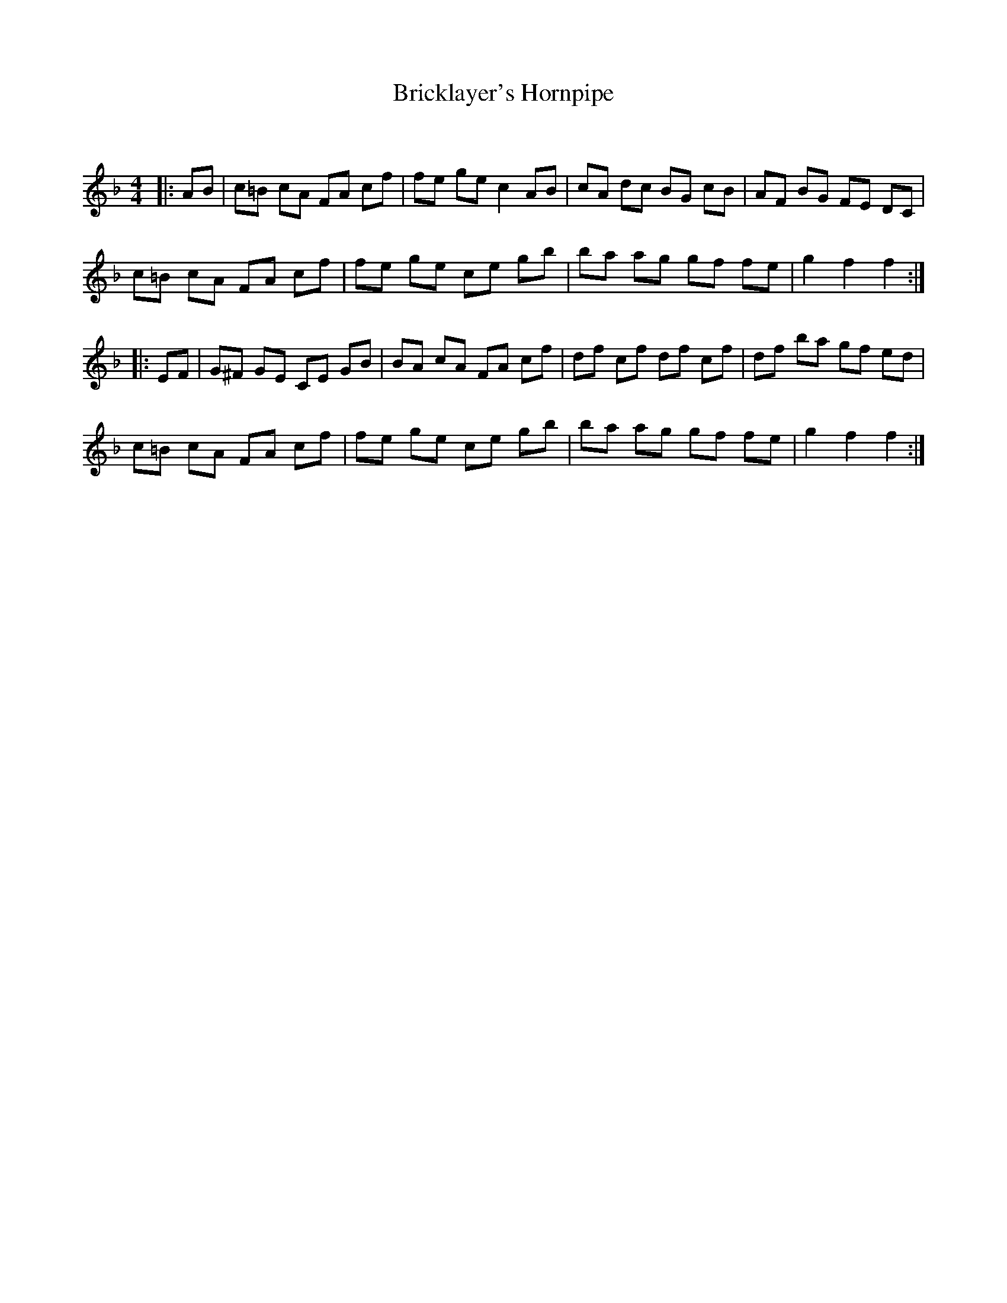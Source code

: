 X:1
T: Bricklayer's Hornpipe
C:
R:Reel
Q: 232
K:F
M:4/4
L:1/8
|:AB|c=B cA FA cf|fe ge c2AB|cA dc BG cB|AF BG FE DC|
c=B cA FA cf|fe ge ce gb|ba ag gf fe|g2f2 f2:|
|:EF|G^F GE CE GB|BA cA FA cf|df cf df cf|df ba gf ed|
c=B cA FA cf|fe ge ce gb|ba ag gf fe|g2f2 f2:|
